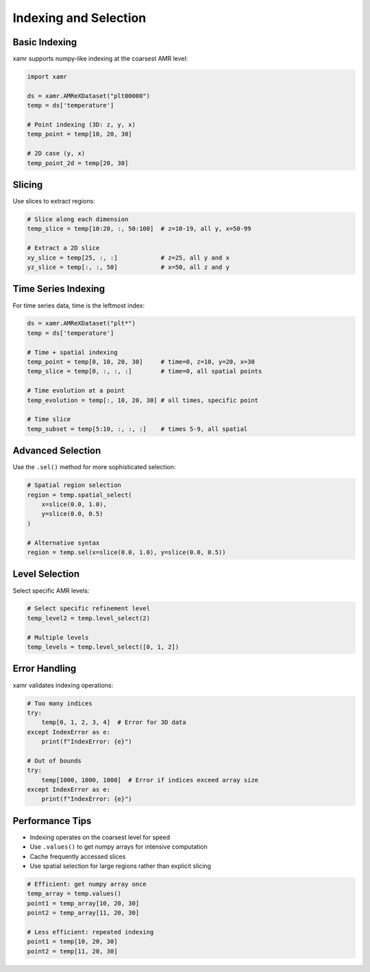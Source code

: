 Indexing and Selection
======================

Basic Indexing
--------------

xamr supports numpy-like indexing at the coarsest AMR level:

.. code-block:: python

   import xamr
   
   ds = xamr.AMReXDataset("plt00000")
   temp = ds['temperature']
   
   # Point indexing (3D: z, y, x)
   temp_point = temp[10, 20, 30]
   
   # 2D case (y, x)
   temp_point_2d = temp[20, 30]

Slicing
-------

Use slices to extract regions:

.. code-block:: python

   # Slice along each dimension
   temp_slice = temp[10:20, :, 50:100]  # z=10-19, all y, x=50-99
   
   # Extract a 2D slice
   xy_slice = temp[25, :, :]            # z=25, all y and x
   yz_slice = temp[:, :, 50]            # x=50, all z and y

Time Series Indexing
--------------------

For time series data, time is the leftmost index:

.. code-block:: python

   ds = xamr.AMReXDataset("plt*")
   temp = ds['temperature']
   
   # Time + spatial indexing
   temp_point = temp[0, 10, 20, 30]     # time=0, z=10, y=20, x=30
   temp_slice = temp[0, :, :, :]        # time=0, all spatial points
   
   # Time evolution at a point
   temp_evolution = temp[:, 10, 20, 30] # all times, specific point
   
   # Time slice
   temp_subset = temp[5:10, :, :, :]    # times 5-9, all spatial

Advanced Selection
------------------

Use the ``.sel()`` method for more sophisticated selection:

.. code-block:: python

   # Spatial region selection
   region = temp.spatial_select(
       x=slice(0.0, 1.0),
       y=slice(0.0, 0.5)
   )
   
   # Alternative syntax
   region = temp.sel(x=slice(0.0, 1.0), y=slice(0.0, 0.5))

Level Selection
---------------

Select specific AMR levels:

.. code-block:: python

   # Select specific refinement level
   temp_level2 = temp.level_select(2)
   
   # Multiple levels
   temp_levels = temp.level_select([0, 1, 2])

Error Handling
--------------

xamr validates indexing operations:

.. code-block:: python

   # Too many indices
   try:
       temp[0, 1, 2, 3, 4]  # Error for 3D data
   except IndexError as e:
       print(f"IndexError: {e}")
   
   # Out of bounds
   try:
       temp[1000, 1000, 1000]  # Error if indices exceed array size
   except IndexError as e:
       print(f"IndexError: {e}")

Performance Tips
----------------

- Indexing operates on the coarsest level for speed
- Use ``.values()`` to get numpy arrays for intensive computation
- Cache frequently accessed slices
- Use spatial selection for large regions rather than explicit slicing

.. code-block:: python

   # Efficient: get numpy array once
   temp_array = temp.values()
   point1 = temp_array[10, 20, 30]
   point2 = temp_array[11, 20, 30]
   
   # Less efficient: repeated indexing
   point1 = temp[10, 20, 30]
   point2 = temp[11, 20, 30]